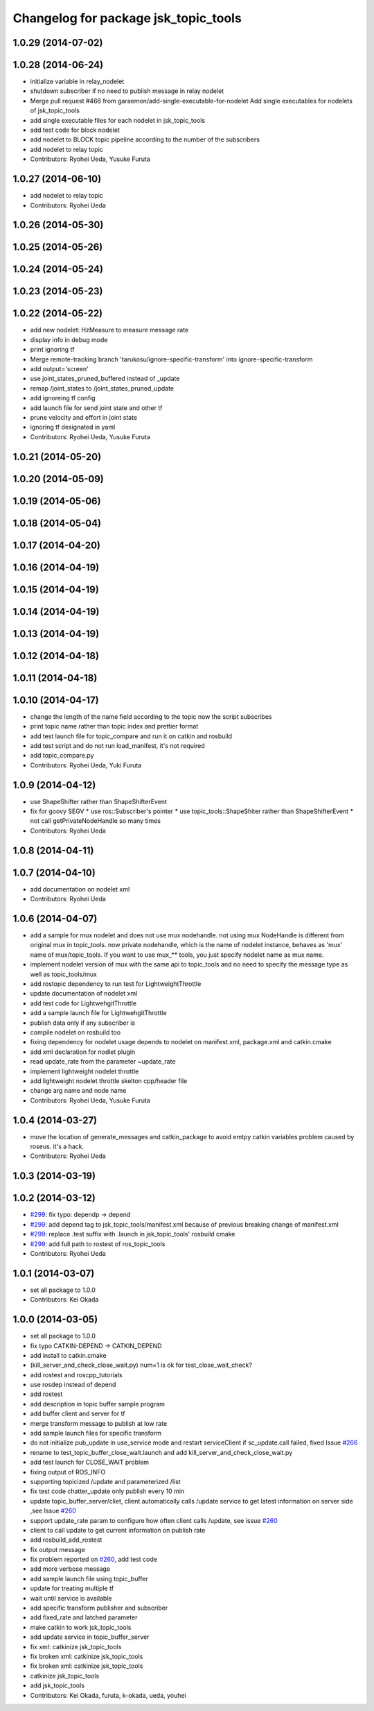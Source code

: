 ^^^^^^^^^^^^^^^^^^^^^^^^^^^^^^^^^^^^^
Changelog for package jsk_topic_tools
^^^^^^^^^^^^^^^^^^^^^^^^^^^^^^^^^^^^^

1.0.29 (2014-07-02)
-------------------

1.0.28 (2014-06-24)
-------------------
* initialize variable in relay_nodelet
* shutdown subscriber if no need to publish message in relay nodelet
* Merge pull request #466 from garaemon/add-single-executable-for-nodelet
  Add single executables for nodelets of jsk_topic_tools
* add single executable files for each nodelet in jsk_topic_tools
* add test code for block nodelet
* add nodelet to BLOCK topic pipeline according to the number of the subscribers
* add nodelet to relay topic
* Contributors: Ryohei Ueda, Yusuke Furuta

1.0.27 (2014-06-10)
-------------------
* add nodelet to relay topic
* Contributors: Ryohei Ueda

1.0.26 (2014-05-30)
-------------------

1.0.25 (2014-05-26)
-------------------

1.0.24 (2014-05-24)
-------------------

1.0.23 (2014-05-23)
-------------------

1.0.22 (2014-05-22)
-------------------
* add new nodelet: HzMeasure to measure message rate
* display info in debug mode
* print ignoring tf
* Merge remote-tracking branch 'tarukosu/ignore-specific-transform' into ignore-specific-transform
* add output='screen'
* use joint_states_pruned_buffered instead of _update
* remap /joint_states to /joint_states_pruned_update
* add ignoreing tf config
* add launch file for send joint state and other tf
* prune velocity and effort in joint state
* ignoring tf designated in yaml
* Contributors: Ryohei Ueda, Yusuke Furuta

1.0.21 (2014-05-20)
-------------------

1.0.20 (2014-05-09)
-------------------

1.0.19 (2014-05-06)
-------------------

1.0.18 (2014-05-04)
-------------------

1.0.17 (2014-04-20)
-------------------

1.0.16 (2014-04-19)
-------------------

1.0.15 (2014-04-19)
-------------------

1.0.14 (2014-04-19)
-------------------

1.0.13 (2014-04-19)
-------------------

1.0.12 (2014-04-18)
-------------------

1.0.11 (2014-04-18)
-------------------

1.0.10 (2014-04-17)
-------------------
* change the length of the name field according to the topic now the script subscribes
* print topic name rather than topic index and prettier format
* add test launch file for topic_compare and run it on catkin and rosbuild
* add test script and do not run load_manifest, it's not required
* add topic_compare.py
* Contributors: Ryohei Ueda, Yuki Furuta

1.0.9 (2014-04-12)
------------------
* use ShapeShifter rather than ShapeShifterEvent
* fix for goovy SEGV
  * use ros::Subscriber's pointer
  * use topic_tools::ShapeShiter rather than ShapeShifterEvent
  * not call getPrivateNodeHandle so many times
* Contributors: Ryohei Ueda

1.0.8 (2014-04-11)
------------------

1.0.7 (2014-04-10)
------------------
* add documentation on nodelet xml
* Contributors: Ryohei Ueda

1.0.6 (2014-04-07)
------------------
* add a sample for mux nodelet and does not use mux nodehandle.
  not using mux NodeHandle is different from original mux in topic_tools.
  now private nodehandle, which is the name of nodelet instance,
  behaves as 'mux' name of mux/topic_tools.
  If you want to use mux_** tools, you just specify nodelet name as mux name.
* implement nodelet version of mux with the same api to topic_tools and no need to specify the
  message type as well as topic_tools/mux
* add rostopic dependency to run test for LightweightThrottle
* update documentation of nodelet xml
* add test code for LightwehgitThrottle
* add a sample launch file for LightwehgitThrottle
* publish data only if any subscriber is
* compile nodelet on rosbuild too
* fixing dependency for nodelet usage
  depends to nodelet on manifest.xml, package.xml and catkin.cmake
* add xml declaration for nodlet plugin
* read update_rate from the parameter ~update_rate
* implement lightweight nodelet throttle
* add lightweight nodelet throttle skelton cpp/header file
* change arg name and node name
* Contributors: Ryohei Ueda, Yusuke Furuta

1.0.4 (2014-03-27)
------------------
* move the location of generate_messages and catkin_package to avoid emtpy
  catkin variables problem caused by roseus. it's a hack.
* Contributors: Ryohei Ueda

1.0.3 (2014-03-19)
------------------

1.0.2 (2014-03-12)
------------------
* `#299 <https://github.com/jsk-ros-pkg/jsk_common/issues/299>`_: fix typo: dependp -> depend
* `#299 <https://github.com/jsk-ros-pkg/jsk_common/issues/299>`_: add depend tag to jsk_topic_tools/manifest.xml because of previous breaking change of manifest.xml
* `#299 <https://github.com/jsk-ros-pkg/jsk_common/issues/299>`_: replace .test suffix with .launch in jsk_topic_tools' rosbuild cmake
* `#299 <https://github.com/jsk-ros-pkg/jsk_common/issues/299>`_: add full path to rostest of ros_topic_tools
* Contributors: Ryohei Ueda

1.0.1 (2014-03-07)
------------------
* set all package to 1.0.0
* Contributors: Kei Okada

1.0.0 (2014-03-05)
------------------
* set all package to 1.0.0
* fix typo CATKIN-DEPEND -> CATKIN_DEPEND
* add install to catkin.cmake
* (kill_server_and_check_close_wait.py) num=1 is ok for test_close_wait_check?
* add rostest and roscpp_tutorials
* use rosdep instead of depend
* add rostest
* add description in topic buffer sample program
* add buffer client and server for tf
* merge transform message to publish at low rate
* add sample launch files for specific transform
* do not initialize pub_update in use_service mode and restart serviceClient if sc_update.call failed, fixed Issue `#266 <https://github.com/jsk-ros-pkg/jsk_common/issues/266>`_
* rename to test_topic_buffer_close_wait.launch and add kill_server_and_check_close_wait.py
* add test launch for CLOSE_WAIT problem
* fixing output of ROS_INFO
* supporting topicized /update and parameterized /list
* fix test code chatter_update only publish every 10 min
* update topic_buffer_server/cliet, client automatically calls /update service to get latest information on server side ,see Issue `#260 <https://github.com/jsk-ros-pkg/jsk_common/issues/260>`_
* support update_rate param to configure how often client calls /update, see issue `#260 <https://github.com/jsk-ros-pkg/jsk_common/issues/260>`_
* client to call update to get current information on publish rate
* add rosbuild_add_rostest
* fix output message
* fix problem reported on `#260 <https://github.com/jsk-ros-pkg/jsk_common/issues/260>`_, add test code
* add more verbose message
* add sample launch file using topic_buffer
* update for treating multiple tf
* wait until service is available
* add specific transform publisher and subscriber
* add fixed_rate and latched parameter
* make catkin to work jsk_topic_tools
* add update service in topic_buffer_server
* fix xml: catkinize jsk_topic_tools
* fix broken xml: catkinize jsk_topic_tools
* fix broken xml: catkinize jsk_topic_tools
* catkinize jsk_topic_tools
* add jsk_topic_tools
* Contributors: Kei Okada, furuta, k-okada, ueda, youhei
